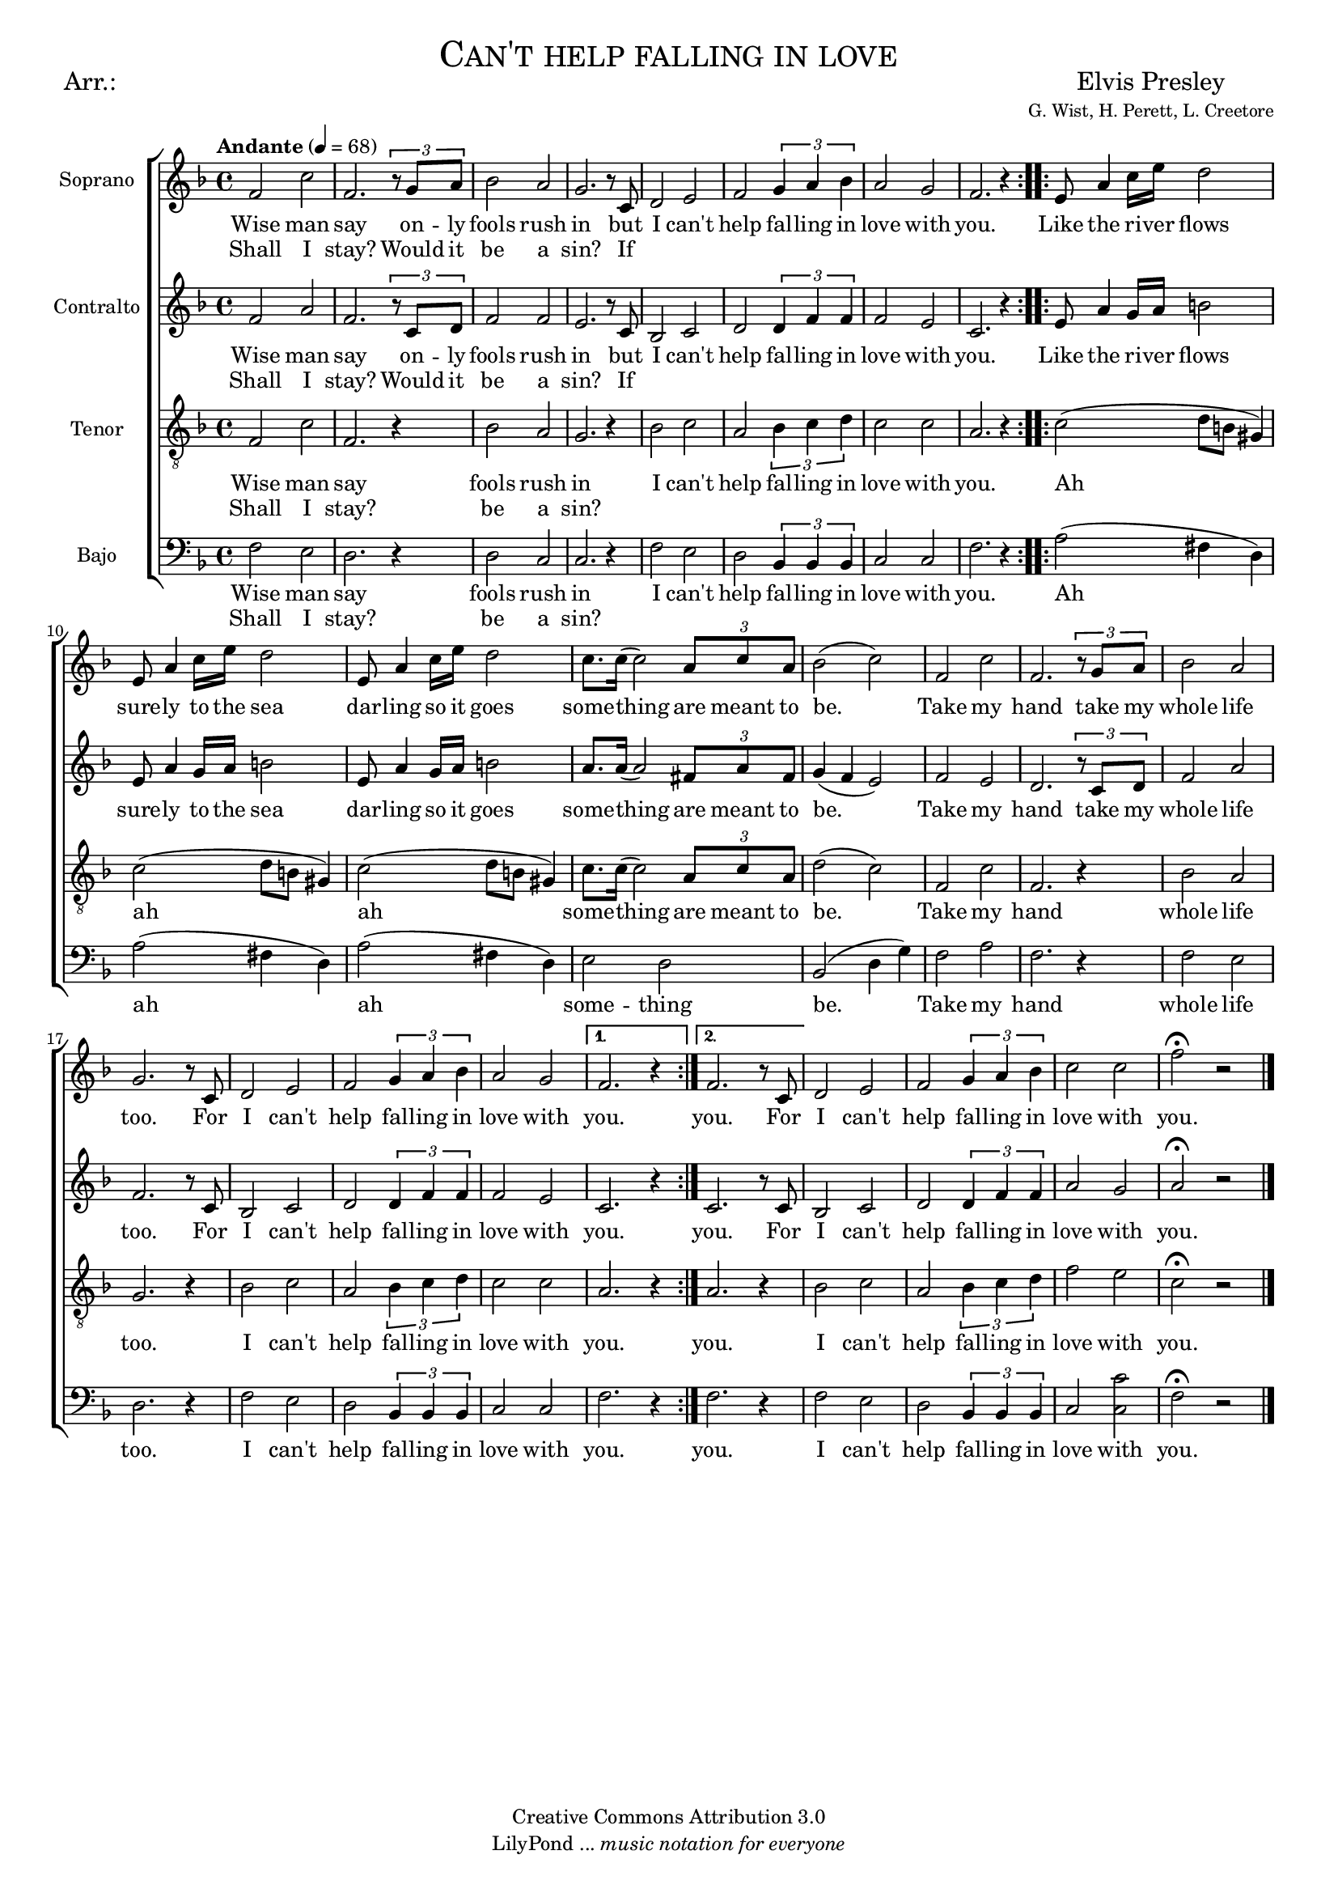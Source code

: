 % ****************************************************************
%	Can't help falling in love - Coro Mixto
%	by serach.sam@
% ****************************************************************
\language "espanol"
\version "2.19.32"

#(set-global-staff-size 16)

% --- Parametro globales
global = {
  \tempo "Andante" 4 = 68 
  \key fa \major 
  \time 4/4
  \dynamicUp
  \repeat volta 2 {
    s1*8
  }
  \repeat volta 2 {
    s1*12
  }
  \alternative {
    { s1 }
    { s1 }
  }
  s1*4
  \bar "|."
}

% --- Cabecera
\markup { \fill-line { \center-column { \fontsize #5 \smallCaps "Can't help falling in love" \fontsize #2 "" } } }
\markup { \fill-line { \center-column { \fontsize #2 "Arr.:" } \center-column { \fontsize #2 "Elvis Presley" \small "G. Wist, H. Perett, L. Creetore" } } }
\header {
  copyright = "Creative Commons Attribution 3.0"
  tagline = \markup { \with-url #"http://lilypond.org/web/" { LilyPond ... \italic { music notation for everyone } } }
  breakbefore = ##t
}

% --- Musica
soprano_music = \relative do' {
 fa2 do' fa,2. \tuplet 3/2 { r8 sol la} sib2 la sol2. r8 do, re2 mi fa \tuplet 3/2 { sol4 la sib } la2 sol fa2. r4
 mi8 la4 do16 mi16 re2 mi,8 la4 do16 mi16 re2 mi,8 la4 do16 mi16 re2 do8. do16( do2) \tuplet 3/2 { la8 do la } sib2( do)
 fa,2 do' fa,2. \tuplet 3/2 { r8 sol la} sib2 la sol2. r8 do, re2 mi fa \tuplet 3/2 { sol4 la sib } la2 sol fa2. r4
 fa2. r8 do re2 mi fa \tuplet 3/2 { sol4 la sib } do2 do fa \fermata r
}

soprano_letra = \lyricmode {
  Wise man say on -- ly fools rush in but I can't help fal -- ling in love with you.
  Like the ri -- ver flows sure -- ly to the sea dar -- ling so it goes some -- thing are meant to be.
  Take my hand take my whole life too. For I can't help fal -- ling in love with you.
  you. For I can't help fal -- ling in love with you.
}
soprano_letra_dos = \lyricmode {
  Shall I stay? Would it be a sin? If
}

alto_music = \relative do' {
  fa2 la fa2. \tuplet 3/2 { r8 do re} fa2 fa mi2. r8 do sib2 do re \tuplet 3/2 { re4 fa fa } fa2 mi do2. r4
  mi8 la4 sol16 la16 si2 mi,8 la4 sol16 la16 si2 mi,8 la4 sol16 la16 si2 la8. la16( la2) \tuplet 3/2 { fas8 la fas } sol4( fa mi2)
  fa2 mi re2. \tuplet 3/2 { r8 do re} fa2 la fa2. r8 do sib2 do re \tuplet 3/2 { re4 fa fa } fa2 mi do2. r4
  do2. r8 do sib2 do re \tuplet 3/2 { re4 fa fa } la2 sol la \fermata r
}

alto_letra = \lyricmode {
  Wise man say on -- ly fools rush in but I can't help fal -- ling in love with you.
  Like the ri -- ver flows sure -- ly to the sea dar -- ling so it goes some -- thing are meant to be.
  Take my hand take my whole life too. For I can't help fal -- ling in love with you.
  you. For I can't help fal -- ling in love with you.
}
alto_letra_dos = \lyricmode {
  Shall I stay? Would it be a sin? If
}

tenor_music = \relative do {
  \clef "G_8"
  fa2 do' fa,2. r4 sib2 la sol2. r4 sib2 do la \tuplet 3/2 { sib4 do re } do2 do la2. r4
  do2( re8 si sols4) do2( re8 si sols4) do2( re8 si sols4) do8. do16( do2) \tuplet 3/2 { la8 do la } re2( do)
  fa,2 do' fa,2. r4 sib2 la sol2. r4 sib2 do la \tuplet 3/2 { sib4 do re } do2 do la2. r4
  la2. r4 sib2 do la \tuplet 3/2 { sib4 do re } fa2 mi do \fermata r
}

tenor_letra = \lyricmode {
  Wise man say fools rush in I can't help fal -- ling in love with you.
  %ri -- ver flows to the sea so it goes some -- thing are meant to be.
  Ah ah ah some -- thing are meant to be.
  Take my hand whole life too. I can't help fal -- ling in love with you.
  you. I can't help fal -- ling in love with you.
}
tenor_letra_dos = \lyricmode {
  Shall I stay? be a sin?
}

bajo_music = \relative do {
  \clef bass
  fa2 mi re2. r4 re2 do do2. r4 fa2 mi re \tuplet 3/2 { sib4 sib sib } do2 do fa2. r4
  la2( fas4 re) la'2( fas4 re) la'2( fas4 re) mi2 re sib2( re4 sol)
  fa2 la fa2. r4 fa2 mi re2. r4 fa2 mi re \tuplet 3/2 { sib4 sib sib } do2 do fa2. r4
  fa2. r4 fa2 mi re \tuplet 3/2 { sib4 sib sib } do2 <do do'> fa \fermata r
}

bajo_letra = \lyricmode {
  Wise man say fools rush in I can't help fal -- ling in love with you.
  %ri -- ver flows to the sea so it goes some -- thing are meant to be.
  Ah ah ah some -- thing be.
  Take my hand whole life too. I can't help fal -- ling in love with you.
  you. I can't help fal -- ling in love with you.
}
bajo_letra_dos = \lyricmode {
  Shall I stay? be a sin?
}

% --- Acordes
acordes = \new ChordNames {
  \set chordChanges = ##t
  \italianChords
  \chordmode {
    re1:m R1*2 sol2:m re1:m sol2.:m re2.:m R1*5 sol2:m re2:m R1 sol2:m re2:m
  }
}

\score {
  \new ChoirStaff <<
    %\acordes
    \new Staff <<
      \set Staff.instrumentName = #"Soprano"
      %\set Staff.midiInstrument = #"choir aahs"
      \new Voice = "soprano" << \global \soprano_music >>
      \new Lyrics \lyricsto "soprano" \soprano_letra
      \new Lyrics \lyricsto "soprano" \soprano_letra_dos
    >>
    \new Staff <<
      \set Staff.instrumentName = #"Contralto"
      %\set Staff.midiInstrument = #"choir aahs"
      \new Voice = "alto" << \global \alto_music >>
      \new Lyrics \lyricsto "alto" \alto_letra
      \new Lyrics \lyricsto "alto" \alto_letra_dos
    >>
    \new Staff <<
      \set Staff.instrumentName = #"Tenor"
      %\set Staff.midiInstrument = #"choir aahs"
      \new Voice = "tenor" << \global \tenor_music >>
      \new Lyrics \lyricsto "tenor" \tenor_letra
      \new Lyrics \lyricsto "tenor" \tenor_letra_dos
    >>
    \new Staff <<
      \set Staff.instrumentName = #"Bajo"
      %\set Staff.midiInstrument = #"choir aahs"
      \new Voice = "bajo" << \global \bajo_music >>
      \new Lyrics \lyricsto "bajo" \bajo_letra
      \new Lyrics \lyricsto "bajo" \bajo_letra_dos
    >>
  >>
  \layout {}
  \midi {}
}

% --- Pagina
\paper {
  #( set-default-paper-size "letter" )
}